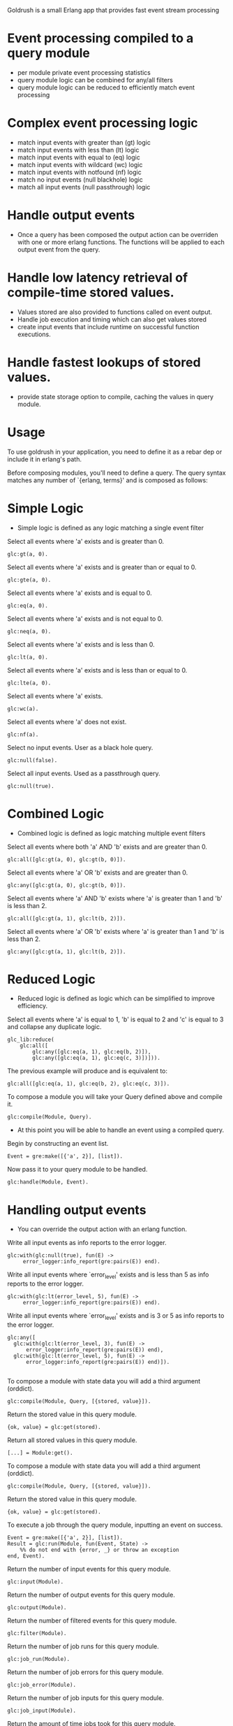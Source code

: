 # Goldrush #

Goldrush is a small Erlang app that provides fast event stream processing

# Features #
* Event processing compiled to a query module
 - per module private event processing statistics
 - query module logic can be combined for any/all filters
 - query module logic can be reduced to efficiently match event processing

* Complex event processing logic
 - match input events with greater than (gt) logic
 - match input events with less than (lt) logic
 - match input events with equal to (eq) logic
 - match input events with wildcard (wc) logic
 - match input events with notfound (nf) logic
 - match no input events (null blackhole) logic
 - match all input events (null passthrough) logic

* Handle output events
 - Once a query has been composed the output action can be overriden
   with one or more erlang functions. The functions will be applied to each
   output event from the query.

* Handle low latency retrieval of compile-time stored values.
- Values stored are also provided to functions called on event output.
- Handle job execution and timing which can also get values stored
- create input events that include runtime on successful function executions.

* Handle fastest lookups of stored values.
- provide state storage option to compile, caching the values in query module.

* Usage 
  To use goldrush in your application, you need to define it as a rebar dep or
  include it in erlang's path.


Before composing modules, you'll need to define a query. The query syntax 
matches any number of `{erlang, terms}' and is composed as follows:

* Simple Logic 
 - Simple logic is defined as any logic matching a single event filter

Select all events where 'a' exists and is greater than 0.
#+BEGIN_EXAMPLE
    glc:gt(a, 0).
#+END_EXAMPLE

Select all events where 'a' exists and is greater than or equal to 0.
#+BEGIN_EXAMPLE
    glc:gte(a, 0).
#+END_EXAMPLE

Select all events where 'a' exists and is equal to 0.
#+BEGIN_EXAMPLE
    glc:eq(a, 0).
#+END_EXAMPLE

Select all events where 'a' exists and is not equal to 0.
#+BEGIN_EXAMPLE
    glc:neq(a, 0).
#+END_EXAMPLE

Select all events where 'a' exists and is less than 0.
#+BEGIN_EXAMPLE
    glc:lt(a, 0).
#+END_EXAMPLE

Select all events where 'a' exists and is less than or equal to 0.
#+BEGIN_EXAMPLE
    glc:lte(a, 0).
#+END_EXAMPLE

Select all events where 'a' exists.
#+BEGIN_EXAMPLE
    glc:wc(a).
#+END_EXAMPLE

Select all events where 'a' does not exist.
#+BEGIN_EXAMPLE
    glc:nf(a).
#+END_EXAMPLE

Select no input events. User as a black hole query.
#+BEGIN_EXAMPLE
    glc:null(false).
#+END_EXAMPLE

Select all input events. Used as a passthrough query.
#+BEGIN_EXAMPLE
    glc:null(true).
#+END_EXAMPLE


* Combined Logic
 - Combined logic is defined as logic matching multiple event filters

Select all events where both 'a' AND 'b' exists and are greater than 0.
#+BEGIN_EXAMPLE
    glc:all([glc:gt(a, 0), glc:gt(b, 0)]).
#+END_EXAMPLE

Select all events where 'a' OR 'b' exists and are greater than 0.
#+BEGIN_EXAMPLE
    glc:any([glc:gt(a, 0), glc:gt(b, 0)]).
#+END_EXAMPLE

Select all events where 'a' AND 'b' exists where 'a' is greater than 1 and 'b' is less than 2.
#+BEGIN_EXAMPLE
    glc:all([glc:gt(a, 1), glc:lt(b, 2)]).
#+END_EXAMPLE

Select all events where 'a' OR 'b' exists where 'a' is greater than 1 and 'b' is less than 2.
#+BEGIN_EXAMPLE
    glc:any([glc:gt(a, 1), glc:lt(b, 2)]).
#+END_EXAMPLE


* Reduced Logic
 - Reduced logic is defined as logic which can be simplified to improve efficiency.

Select all events where 'a' is equal to 1, 'b' is equal to 2 and 'c' is equal to 3 and collapse any duplicate logic.
#+BEGIN_EXAMPLE
        glc_lib:reduce(
            glc:all([
                glc:any([glc:eq(a, 1), glc:eq(b, 2)]),
                glc:any([glc:eq(a, 1), glc:eq(c, 3)])])).
#+END_EXAMPLE

The previous example will produce and is equivalent to:
#+BEGIN_EXAMPLE
    glc:all([glc:eq(a, 1), glc:eq(b, 2), glc:eq(c, 3)]).
#+END_EXAMPLE



# Composing Modules #

To compose a module you will take your Query defined above and compile it. 
#+BEGIN_EXAMPLE
    glc:compile(Module, Query).
#+END_EXAMPLE


- At this point you will be able to handle an event using a compiled query. 

Begin by constructing an event list.
#+BEGIN_EXAMPLE
    Event = gre:make([{'a', 2}], [list]).
#+END_EXAMPLE

Now pass it to your query module to be handled.
#+BEGIN_EXAMPLE
    glc:handle(Module, Event).
#+END_EXAMPLE

* Handling output events
  - You can override the output action with an erlang function.

Write all input events as info reports to the error logger.
#+BEGIN_EXAMPLE
    glc:with(glc:null(true), fun(E) ->
         error_logger:info_report(gre:pairs(E)) end).
#+END_EXAMPLE

Write all input events where `error_level' exists and is less than 5 as info reports to the error logger.
#+BEGIN_EXAMPLE
    glc:with(glc:lt(error_level, 5), fun(E) ->
         error_logger:info_report(gre:pairs(E)) end).
#+END_EXAMPLE

Write all input events where `error_level' exists and is 3 or 5 as info reports to the error logger.
#+BEGIN_EXAMPLE
   glc:any([
     glc:with(glc:lt(error_level, 3), fun(E) ->
         error_logger:info_report(gre:pairs(E)) end),
     glc:with(glc:lt(error_level, 5), fun(E) ->
         error_logger:info_report(gre:pairs(E)) end)]).

#+END_EXAMPLE


# Composing Modules with stored state #

To compose a module with state data you will add a third argument (orddict).
#+BEGIN_EXAMPLE
    glc:compile(Module, Query, [{stored, value}]).
#+END_EXAMPLE

# Accessing stored state data #

Return the stored value in this query module.
#+BEGIN_EXAMPLE
{ok, value} = glc:get(stored).
#+END_EXAMPLE

Return all stored values in this query module.
#+BEGIN_EXAMPLE
[...] = Module:get().
#+END_EXAMPLE


# Composing Modules with stored state #

To compose a module with state data you will add a third argument (orddict).
#+BEGIN_EXAMPLE
    glc:compile(Module, Query, [{stored, value}]).
#+END_EXAMPLE

# Accessing stored state data #

Return the stored value in this query module.
#+BEGIN_EXAMPLE
{ok, value} = glc:get(stored).
#+END_EXAMPLE


# Executing jobs #

To execute a job through the query module, inputting an event on success.
#+BEGIN_EXAMPLE
    Event = gre:make([{'a', 2}], [list]).
    Result = glc:run(Module, fun(Event, State) ->
        %% do not end with {error, _} or throw an exception 
    end, Event).
#+END_EXAMPLE

# Event Processing Statistics #

Return the number of input events for this query module.
#+BEGIN_EXAMPLE
glc:input(Module).
#+END_EXAMPLE

Return the number of output events for this query module.
#+BEGIN_EXAMPLE
glc:output(Module).
#+END_EXAMPLE

Return the number of filtered events for this query module.
#+BEGIN_EXAMPLE
glc:filter(Module).
#+END_EXAMPLE


# Job Processing Statistics #

Return the number of job runs for this query module.
#+BEGIN_EXAMPLE
glc:job_run(Module).
#+END_EXAMPLE

Return the number of job errors for this query module.
#+BEGIN_EXAMPLE
glc:job_error(Module).
#+END_EXAMPLE

Return the number of job inputs for this query module.
#+BEGIN_EXAMPLE
glc:job_input(Module).
#+END_EXAMPLE

Return the amount of time jobs took for this query module.
#+BEGIN_EXAMPLE
glc:job_time(Module).
#+END_EXAMPLE


# Tips & Tricks #

Return the average time jobs took for this query module.
#+BEGIN_EXAMPLE
glc:job_time(Module) / glc:job_input(Module) / 1000000.
#+END_EXAMPLE


Return the query combining the conditional logic of multiple modules 
#+BEGIN_EXAMPLE
glc_lib:reduce(glc:all([Module1:info('query'), Module2:info('query')]).
#+END_EXAMPLE


* Build

#+BEGIN_EXAMPLE
 $ ./rebar compile
#+END_EXAMPLE

or

#+BEGIN_EXAMPLE
    $ make
#+END_EXAMPLE

* CHANGELOG 
0.1.8
- Add support for not equal

0.1.7
- Support multiple functions specified using `with/2` 
- Add support for greater than or less than operators
- Add state storage option for output events or lookup

0.1.7
- Add job execution and timings
- Add state storage option 

0.1.6 
- Add notfound event matching

0.1.5 
- Rewrite to make highly crash resilient
  - per module supervision
  - statistics data recovery 
- Add wildcard event matching
- Add reset counters
